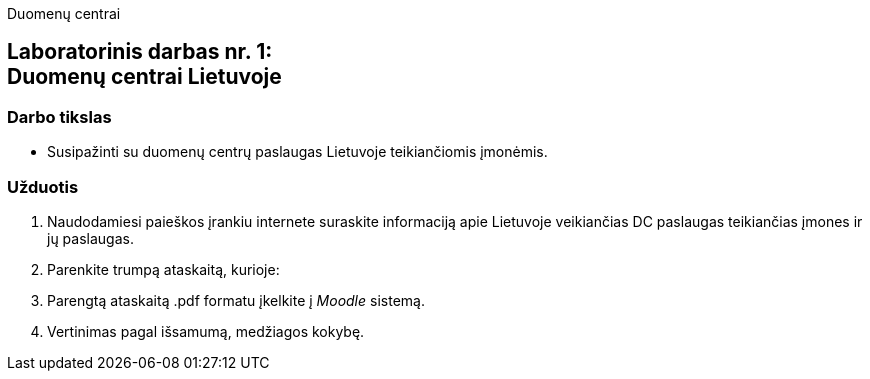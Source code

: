 Duomenų centrai

[.text-center]
== Laboratorinis darbas nr. 1:+++<br />+++Duomenų centrai Lietuvoje

=== Darbo tikslas
* Susipažinti su duomenų centrų paslaugas Lietuvoje teikiančiomis įmonėmis.

=== Užduotis
. Naudodamiesi paieškos įrankiu internete suraskite informaciją apie Lietuvoje veikiančias DC paslaugas teikiančias įmones ir jų paslaugas.
. Parenkite trumpą ataskaitą, kurioje:
. Parengtą ataskaitą .pdf formatu įkelkite į _Moodle_ sistemą.
. Vertinimas pagal išsamumą, medžiagos kokybę.
